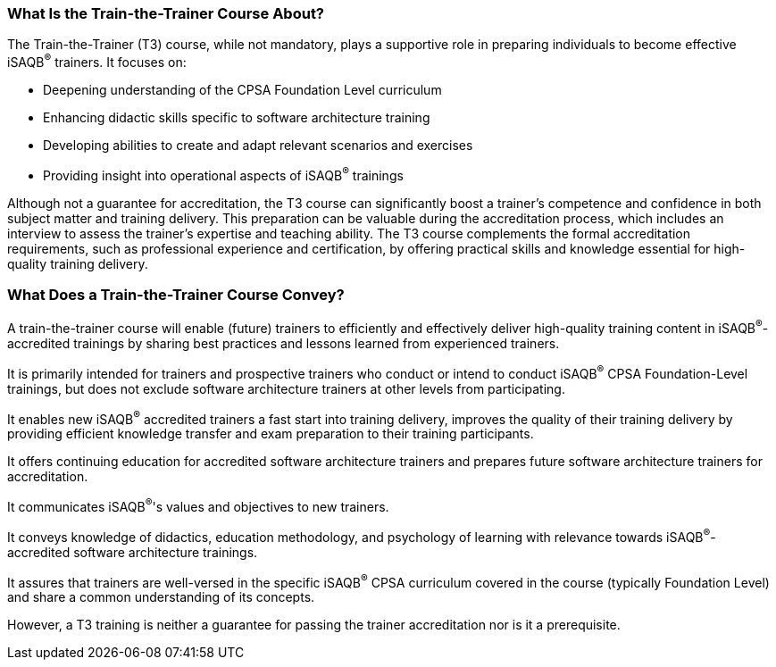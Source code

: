 // tag::EN[]

=== What Is the Train-the-Trainer Course About?

The Train-the-Trainer (T3) course, while not mandatory, plays a supportive role in preparing individuals to become effective iSAQB^®^ trainers. It focuses on:

* Deepening understanding of the CPSA Foundation Level curriculum
* Enhancing didactic skills specific to software architecture training
* Developing abilities to create and adapt relevant scenarios and exercises
* Providing insight into operational aspects of iSAQB^®^ trainings

Although not a guarantee for accreditation, the T3 course can significantly boost a trainer's competence and confidence in both subject matter and training delivery.
This preparation can be valuable during the accreditation process, which includes an interview to assess the trainer's expertise and teaching ability.
The T3 course complements the formal accreditation requirements, such as professional experience and certification, by offering practical skills and knowledge essential for high-quality training delivery.

=== What Does a Train-the-Trainer Course Convey?

A train-the-trainer course will enable (future) trainers to efficiently and effectively deliver high-quality training content in iSAQB^®^-accredited trainings by sharing best practices and lessons learned from experienced trainers.

It is primarily intended for trainers and prospective trainers who conduct or intend to conduct iSAQB^®^ CPSA Foundation-Level trainings, but does not exclude software architecture trainers at other levels from participating.

It enables new iSAQB^®^ accredited trainers a fast start into training delivery, improves the quality of their training delivery by providing efficient knowledge transfer and exam preparation to their training participants.

It offers continuing education for accredited software architecture trainers and prepares future software architecture trainers for accreditation.

It communicates iSAQB^®^'s values and objectives to new trainers.

It conveys knowledge of didactics, education methodology, and psychology of learning with relevance towards iSAQB^®^-accredited software architecture trainings.

It assures that trainers are well-versed in the specific iSAQB^®^ CPSA curriculum covered in the course (typically Foundation Level) and share a common understanding of its concepts.

However, a T3 training is neither a guarantee for passing the trainer accreditation nor is it a prerequisite.


// end::EN[]

